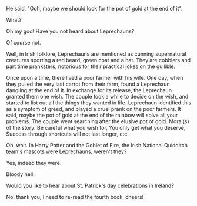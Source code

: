 #+BEGIN_COMMENT
.. title: Leprechaun
.. slug: leprechaun
.. date: 2021-10-20 00:58:16
.. tags: 
.. category: 
.. link: 
.. description: 
.. type: text
.. status:
#+END_COMMENT

#+BEGIN_CENTER
[[img-url:/galleries/rainbow.JPG]]
#+END_CENTER

He said, "Ooh, maybe we should look for the pot of gold at the end of it".

What?

Oh my god! Have you not heard about Leprechauns?

Of course not.

Well, in Irish folklore, Leprechauns are mentioned as cunning supernatural
creatures sporting a red beard, green coat and a hat. They are cobblers and
part time pranksters, notorious for their practical jokes on the gullible.

Once upon a time, there lived a poor farmer with his wife. One day, when they
pulled the very last carrot from their farm, found a Leprechaun dangling at
the end of it. In exchange for its release, the Leprechaun granted them one
wish. The couple took a while to decide on the wish, and started to list out all
the things they wanted in life. Leprechaun identified this as a symptom of greed,
and played a cruel prank on the poor farmers. It said, maybe the pot of gold at
the end of the rainbow will solve all your problems. The couple went searching
after the elusive pot of gold. Moral(s) of the story: Be careful what you wish
for, You only get what you deserve, Success through shortcuts will not last
longer, etc.

Oh, wait. In Harry Potter and the Goblet of Fire, the Irish National Quidditch
team's mascots were Leprechauns, weren't they?

Yes, indeed they were.

Bloody hell.

Would you like to hear about St. Patrick's day celebrations in Ireland?

No, thank you, I need to re-read the fourth book, cheers!

#+BEGIN_CENTER
[[img-url:/galleries/leprechaun.png]]
#+END_CENTER
